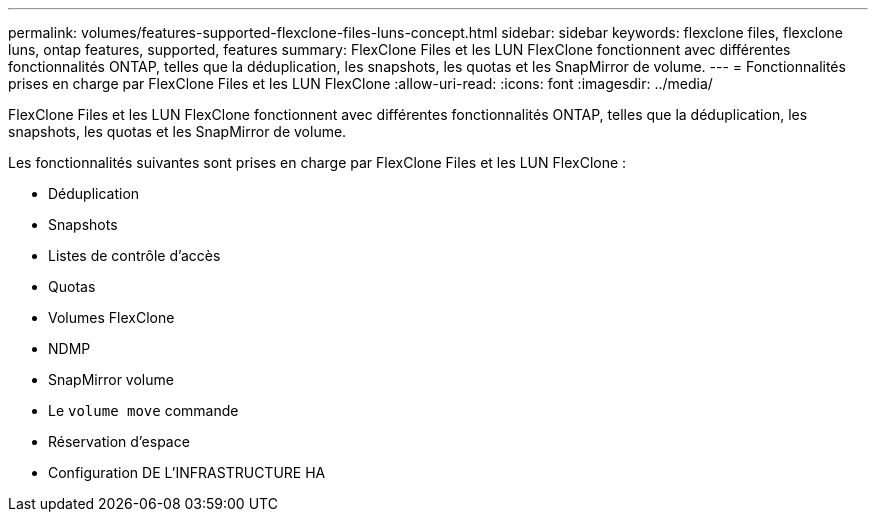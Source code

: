 ---
permalink: volumes/features-supported-flexclone-files-luns-concept.html 
sidebar: sidebar 
keywords: flexclone files, flexclone luns, ontap features, supported, features 
summary: FlexClone Files et les LUN FlexClone fonctionnent avec différentes fonctionnalités ONTAP, telles que la déduplication, les snapshots, les quotas et les SnapMirror de volume. 
---
= Fonctionnalités prises en charge par FlexClone Files et les LUN FlexClone
:allow-uri-read: 
:icons: font
:imagesdir: ../media/


[role="lead"]
FlexClone Files et les LUN FlexClone fonctionnent avec différentes fonctionnalités ONTAP, telles que la déduplication, les snapshots, les quotas et les SnapMirror de volume.

Les fonctionnalités suivantes sont prises en charge par FlexClone Files et les LUN FlexClone :

* Déduplication
* Snapshots
* Listes de contrôle d'accès
* Quotas
* Volumes FlexClone
* NDMP
* SnapMirror volume
* Le `volume move` commande
* Réservation d'espace
* Configuration DE L'INFRASTRUCTURE HA

